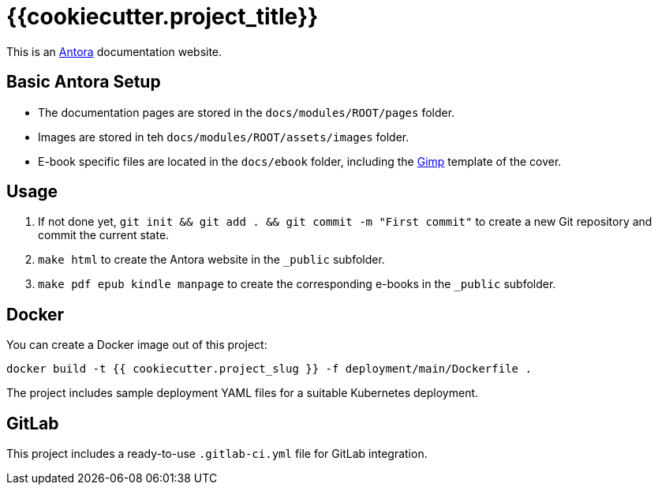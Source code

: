 = {{cookiecutter.project_title}}

This is an https://antora.org/[Antora] documentation website.

== Basic Antora Setup

* The documentation pages are stored in the `docs/modules/ROOT/pages` folder.
* Images are stored in teh `docs/modules/ROOT/assets/images` folder.
* E-book specific files are located in the `docs/ebook` folder, including the https://www.gimp.org/[Gimp] template of the cover.

== Usage

. If not done yet, `git init && git add . && git commit -m "First commit"` to create a new Git repository and commit the current state.
. `make html` to create the Antora website in the `_public` subfolder.
. `make pdf epub kindle manpage` to create the corresponding e-books in the `_public` subfolder.

== Docker

You can create a Docker image out of this project:

`docker build -t {{ cookiecutter.project_slug }} -f deployment/main/Dockerfile .`

The project includes sample deployment YAML files for a suitable Kubernetes deployment.

== GitLab

This project includes a ready-to-use `.gitlab-ci.yml` file for GitLab integration.
